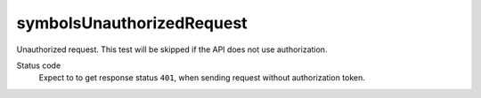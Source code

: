 symbolsUnauthorizedRequest
--------------------------
Unauthorized request. This test will be skipped if the API does not use authorization.

Status code
  Expect to to get response status ``401``, when sending request without authorization token.
